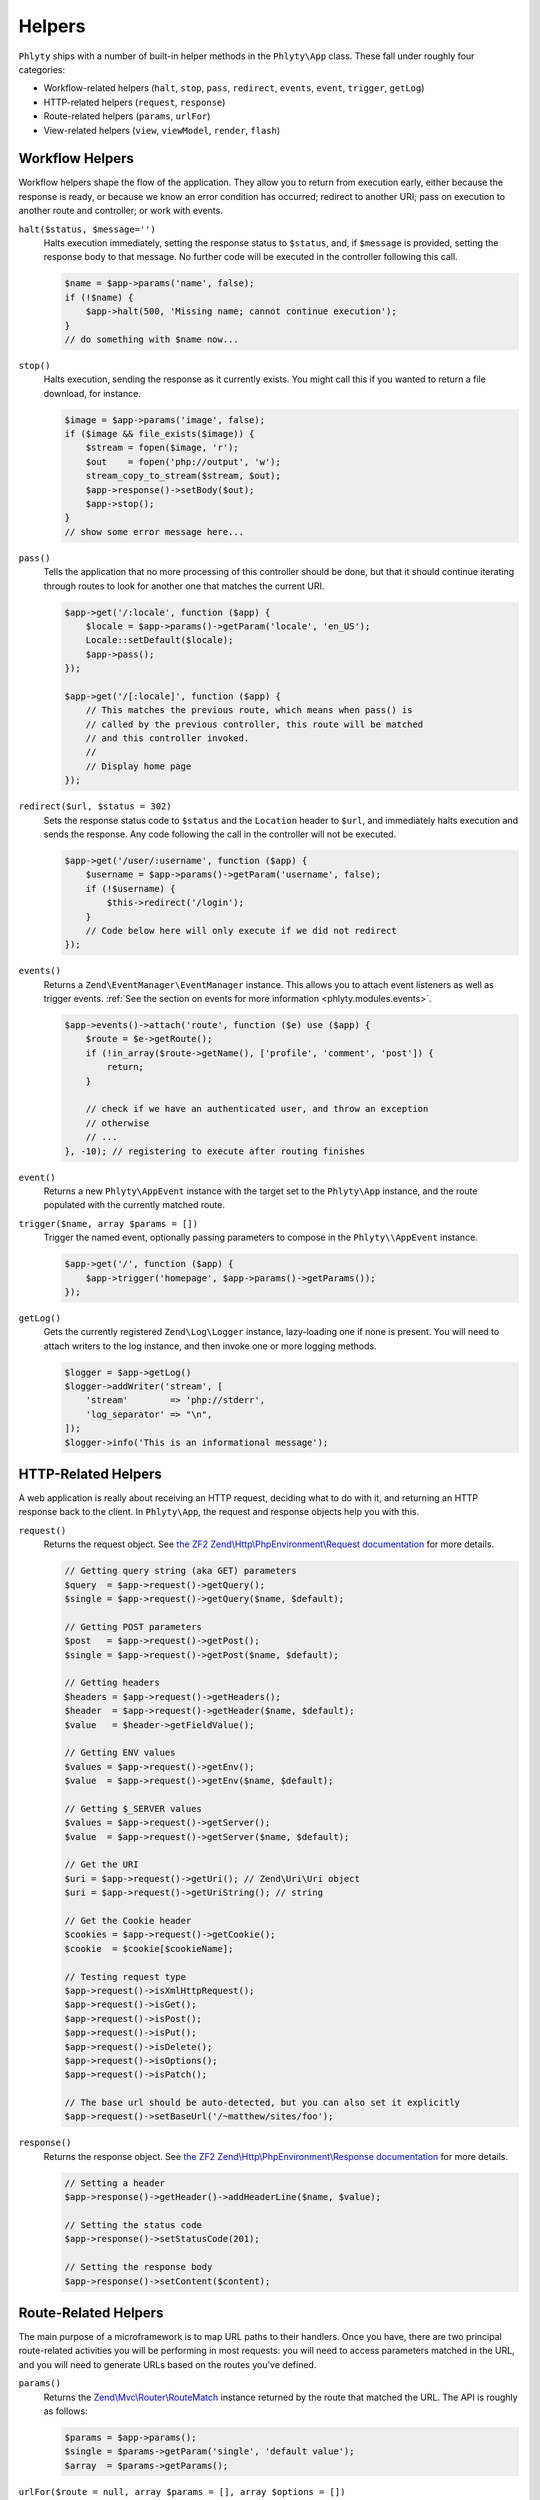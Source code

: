 .. _phlyty.modules.helpers:

Helpers
=======

``Phlyty`` ships with a number of built-in helper methods in the ``Phlyty\App``
class. These fall under roughly four categories:

- Workflow-related helpers (``halt``, ``stop``, ``pass``, ``redirect``,
  ``events``, ``event``, ``trigger``, ``getLog``)
- HTTP-related helpers (``request``, ``response``)
- Route-related helpers (``params``, ``urlFor``)
- View-related helpers (``view``, ``viewModel``, ``render``, ``flash``)

Workflow Helpers
----------------

Workflow helpers shape the flow of the application. They allow you to return
from execution early, either because the response is ready, or because we know
an error condition has occurred; redirect to another URI; pass on execution to
another route and controller; or work with events.

``halt($status, $message='')``
    Halts execution immediately, setting the response status to ``$status``,
    and, if ``$message`` is provided, setting the response body to that message.
    No further code will be executed in the controller following this call.

    .. code-block:: php

        $name = $app->params('name', false);
        if (!$name) {
            $app->halt(500, 'Missing name; cannot continue execution');
        }
        // do something with $name now...

``stop()``
    Halts execution, sending the response as it currently exists. You might call
    this if you wanted to return a file download, for instance.

    .. code-block:: php

        $image = $app->params('image', false);
        if ($image && file_exists($image)) {
            $stream = fopen($image, 'r');
            $out    = fopen('php://output', 'w');
            stream_copy_to_stream($stream, $out);
            $app->response()->setBody($out);
            $app->stop();
        }
        // show some error message here...

``pass()``
    Tells the application that no more processing of this controller should be
    done, but that it should continue iterating through routes to look for
    another one that matches the current URI.

    .. code-block:: php

        $app->get('/:locale', function ($app) {
            $locale = $app->params()->getParam('locale', 'en_US');
            Locale::setDefault($locale);
            $app->pass();
        });

        $app->get('/[:locale]', function ($app) {
            // This matches the previous route, which means when pass() is
            // called by the previous controller, this route will be matched
            // and this controller invoked.
            //
            // Display home page
        });

``redirect($url, $status = 302)``
    Sets the response status code to ``$status`` and the ``Location`` header to
    ``$url``, and immediately halts execution and sends the response. Any code
    following the call in the controller will not be executed.

    .. code-block:: php

        $app->get('/user/:username', function ($app) {
            $username = $app->params()->getParam('username', false);
            if (!$username) {
                $this->redirect('/login');
            }
            // Code below here will only execute if we did not redirect
        });

``events()``
    Returns a ``Zend\EventManager\EventManager`` instance. This allows you to
    attach event listeners as well as trigger events. :ref:`See the section on events for more information <phlyty.modules.events>`.

    .. code-block:: php

        $app->events()->attach('route', function ($e) use ($app) {
            $route = $e->getRoute();
            if (!in_array($route->getName(), ['profile', 'comment', 'post']) {
                return;
            }

            // check if we have an authenticated user, and throw an exception
            // otherwise
            // ...
        }, -10); // registering to execute after routing finishes

``event()``
    Returns a new ``Phlyty\AppEvent`` instance with the target set to the
    ``Phlyty\App`` instance, and the route populated with the currently matched
    route.

``trigger($name, array $params = [])``
    Trigger the named event, optionally passing parameters to compose in the
    ``Phlyty\\AppEvent`` instance.

    .. code-block:: php

        $app->get('/', function ($app) {
            $app->trigger('homepage', $app->params()->getParams());
        });

``getLog()``
    Gets the currently registered ``Zend\Log\Logger`` instance, lazy-loading one
    if none is present. You will need to attach writers to the log instance, and
    then invoke one or more logging methods.

    .. code-block:: php

        $logger = $app->getLog()
        $logger->addWriter('stream', [
            'stream'        => 'php://stderr',
            'log_separator' => "\n",
        ]);
        $logger->info('This is an informational message');

HTTP-Related Helpers
--------------------

A web application is really about receiving an HTTP request, deciding what to do
with it, and returning an HTTP response back to the client. In ``Phlyty\App``,
the request and response objects help you with this.

``request()``
    Returns the request object. See `the ZF2 Zend\\Http\\PhpEnvironment\\Request documentation <http://packages.zendframework.com/docs/latest/apidoc/classes/Zend.Http.PhpEnvironment.Request.html>`_ for more details.

    .. code-block:: php

        // Getting query string (aka GET) parameters
        $query  = $app->request()->getQuery();
        $single = $app->request()->getQuery($name, $default);

        // Getting POST parameters
        $post   = $app->request()->getPost();
        $single = $app->request()->getPost($name, $default);

        // Getting headers
        $headers = $app->request()->getHeaders();
        $header  = $app->request()->getHeader($name, $default);
        $value   = $header->getFieldValue();

        // Getting ENV values
        $values = $app->request()->getEnv();
        $value  = $app->request()->getEnv($name, $default);

        // Getting $_SERVER values
        $values = $app->request()->getServer();
        $value  = $app->request()->getServer($name, $default);

        // Get the URI
        $uri = $app->request()->getUri(); // Zend\Uri\Uri object
        $uri = $app->request()->getUriString(); // string

        // Get the Cookie header
        $cookies = $app->request()->getCookie();
        $cookie  = $cookie[$cookieName];

        // Testing request type
        $app->request()->isXmlHttpRequest();
        $app->request()->isGet();
        $app->request()->isPost();
        $app->request()->isPut();
        $app->request()->isDelete();
        $app->request()->isOptions();
        $app->request()->isPatch();

        // The base url should be auto-detected, but you can also set it explicitly
        $app->request()->setBaseUrl('/~matthew/sites/foo');

``response()``
    Returns the response object. See `the ZF2 Zend\\Http\\PhpEnvironment\\Response documentation <http://packages.zendframework.com/docs/latest/apidoc/classes/Zend.Http.PhpEnvironment.Response.html>`_ for more details.

    .. code-block:: php

        // Setting a header
        $app->response()->getHeader()->addHeaderLine($name, $value);

        // Setting the status code
        $app->response()->setStatusCode(201);

        // Setting the response body
        $app->response()->setContent($content);

Route-Related Helpers
---------------------

The main purpose of a microframework is to map URL paths to their handlers. Once
you have, there are two principal route-related activities you will be
performing in most requests: you will need to access parameters matched in
the URL, and you will need to generate URLs based on the routes you've defined.

``params()``
    Returns the `Zend\\Mvc\\Router\\RouteMatch <http://packages.zendframework.com/docs/latest/apidoc/classes/Zend.Mvc.Router.RouteMatch.html>`_
    instance returned by the route that matched the URL. The API is roughly as
    follows:

    .. code-block:: php

        $params = $app->params();
        $single = $params->getParam('single', 'default value');
        $array  = $params->getParams();

``urlFor($route = null, array $params = [], array $options = [])``
    Generates a URL based on the named ``$route``, using ``$params`` to fill in
    named segments in the URL, and any route-specific generation ``$options``
    provided. If ``$route`` is not present, it will assume the current
    matched route; if ``$params`` is not present, any defaults used when
    creating the route will be used.

    If a base URL is present in the request, it will be prepended to the
    generated URL.

    .. code-block:: php

        $app->get('/blog[/:year[/:month[/:day]]]', function ($app) {
            // ...
        })->name('blog-by-date');

        $url = $app->urlFor('blog-by-date, [
            'year'  => 2012,
            'month' => '08',
            'day'   => 21,
        ]); // "/blog/2012/08/21"

View-Related Helpers
--------------------

The goal of a controller is to produce a response to return to the client. In
most cases, that response will contain some content. In web applications, this
is typically referred to as a "View" (from the design pattern
"Model-View-Controller", or "MVC"). Typically, the "view" is functionality that
renders a template.

``Phlyty`` provides helpers for setting and retrieving the view object that will
be used to render templates, as well as a method for actually rendering a named
template using the current view object. Other helpers allow you to set a "view
model" -- an object that encapsulates the data you wish to represent in the view
-- as well as retrieve instances of that view model. Finally, ``Phlyty``
provides functionality for setting and retrieving "flash" messages -- messages
you wish to present in the view layer -- but most likely on a subsequent page
(typically following a redirect -- for instance, to indicate that a record was
updated).

- View-related helpers (``view``, ``viewModel``, ``render``, ``flash``)

``setView(Phlyty\View\ViewInterface $view)``
    Sets the view object. The ``ViewInterface`` defines simply a method
    ``render($template, $viewModel = [])``.

``view()``
    Retrieves the current view object, which should implement the
    ``ViewInterface``. By default, this is ``Phlyty\View\MustacheView``, which
    is an implementation that utilizes `phly_mustache
    <http://weierophinney.github.com/phly_mustache>`_, a `Mustache
    implementation <http://mustache.github.com>`_.

``setViewModelPrototype($model)``
    Allows specifying a prototype object to use for view models. The object
    provided will be *cloned* when retrieved later.

    .. code-block:: php

        $model = new stdClass();
        $app->setViewModelPrototype($model);

``viewModel()``
    Retrieves a *clone* of the currently registered view model object. By
    default, if none has been registered, an instance of
    ``Phlyty\View\MustacheView`` is provided.

    .. code-block:: php

        $model = $app->viewModel();
        $model->foo = $bar;
        $model->bindHelper('bar', function () {
            return $this->__escaper()->escapeHtml($this->foo) . '!';
        });

``render($template, $viewModel = [])``
    Renders a named ``$template`` using the currently registered view object,
    and passing the specified ``$viewModel``, if any. It is up to the view
    object to resolve the template name to a resource it may use, and to
    determine how to utilize the ``$viewModel`` provided.

    Once the content is rendered, it's injected as the content of the response
    object.

    .. code-block:: php

        $app->render('pages/foo', $model);

``flash($name, $message = null)``
    Create or retrieve a flash message. Flash messages expire after a single
    "hop"; in other words, after more than one page visit, the flash message
    will disappear. If you pass just a ``$name`` to ``flash()``, it will attempt
    to retrieve the message; passing a ``$message`` to it will set it.

    By default, the ``MustacheViewModel`` composes the ``$app`` instance,
    allowing you to retrieve flash messages. As an example, you could do the
    following to create a view variable for retrieving a formatted message:

    .. code-block:: php

        $model = $app->viewModel();
        $model->bindHelper('messages', function () {
            $message = $this->__app()->flash('foo');
            if (empty($message)) {
                return '';
            }
            return sprint(
                '<div class="flash">%s</div>',
                $this->__escaper()->escapeHtml($message)
            );
        });

For more about views, :ref:`see the section on Views<phlyty.modules.views>`.
